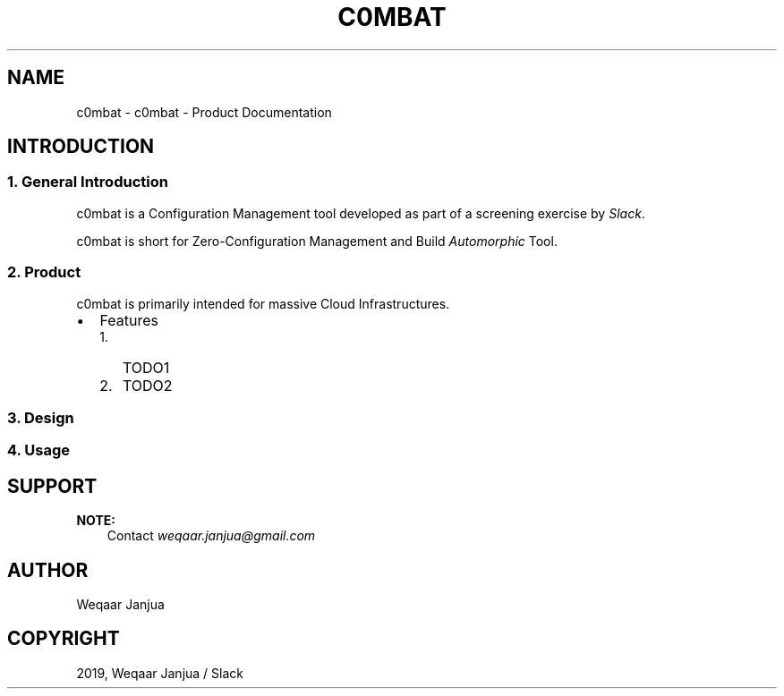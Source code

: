 .\" Man page generated from reStructuredText.
.
.TH "C0MBAT" "1" "Jan 07, 2019" "1.1" "c0mbat - Product Documentation"
.SH NAME
c0mbat \- c0mbat - Product Documentation
.
.nr rst2man-indent-level 0
.
.de1 rstReportMargin
\\$1 \\n[an-margin]
level \\n[rst2man-indent-level]
level margin: \\n[rst2man-indent\\n[rst2man-indent-level]]
-
\\n[rst2man-indent0]
\\n[rst2man-indent1]
\\n[rst2man-indent2]
..
.de1 INDENT
.\" .rstReportMargin pre:
. RS \\$1
. nr rst2man-indent\\n[rst2man-indent-level] \\n[an-margin]
. nr rst2man-indent-level +1
.\" .rstReportMargin post:
..
.de UNINDENT
. RE
.\" indent \\n[an-margin]
.\" old: \\n[rst2man-indent\\n[rst2man-indent-level]]
.nr rst2man-indent-level -1
.\" new: \\n[rst2man-indent\\n[rst2man-indent-level]]
.in \\n[rst2man-indent\\n[rst2man-indent-level]]u
..
.SH INTRODUCTION
.SS 1. General Introduction
.sp
c0mbat is a Configuration Management tool developed as part of a screening exercise by \fI\%Slack\fP\&.
.sp
c0mbat is short for Zero\-Configuration Management and Build \fI\%Automorphic\fP Tool.
.SS 2. Product
.sp
c0mbat is primarily intended for massive Cloud Infrastructures.
.INDENT 0.0
.IP \(bu 2
Features
.INDENT 2.0
.IP 1. 3
TODO1
.IP 2. 3
TODO2
.UNINDENT
.UNINDENT
.SS 3. Design
.SS 4. Usage
.SH SUPPORT
.sp
\fBNOTE:\fP
.INDENT 0.0
.INDENT 3.5
Contact \fI\%weqaar.janjua@gmail.com\fP
.UNINDENT
.UNINDENT
.SH AUTHOR
Weqaar Janjua
.SH COPYRIGHT
2019, Weqaar Janjua / Slack
.\" Generated by docutils manpage writer.
.
